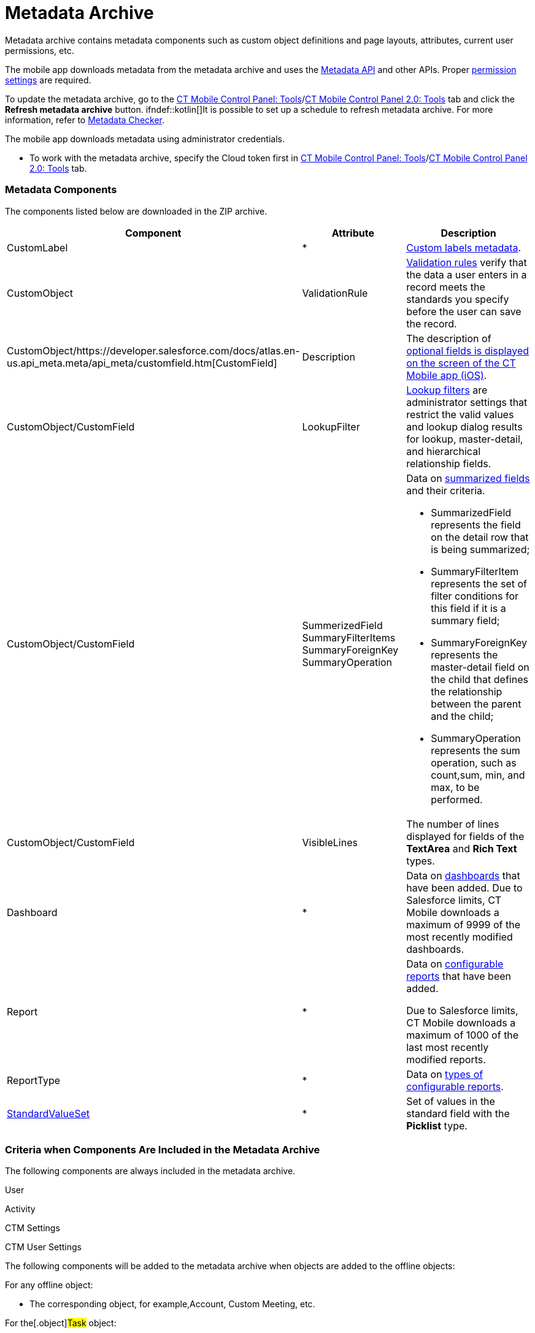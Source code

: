 = Metadata Archive

Metadata archive contains metadata components such as custom object
definitions and page layouts, attributes, current user permissions, etc.

ifndef::andr[]

The mobile app downloads metadata from the metadata archive and uses the
https://developer.salesforce.com/docs/atlas.en-us.api_meta.meta/api_meta/meta_intro.htm[Metadata
API] and other APIs. Proper
https://developer.salesforce.com/docs/atlas.en-us.api_meta.meta/api_meta/meta_modify_metadata_perm.htm[permission
settings] are required.

To update the metadata archive, go to the
xref:ctmobile:main/admin-guide/ct-mobile-control-panel/ct-mobile-control-panel-tools/index.adoc#h3_1003786176[CT Mobile Control
Panel:
Tools]/xref:ct-mobile-control-panel-tools-new#h3_1003786176[CT
Mobile Control Panel 2.0: Tools] tab and click the *Refresh metadata
archive* button. ifndef::kotlin[]It is possible to set up a schedule
to refresh metadata archive. For more information, refer
to xref:ctmobile:main/admin-guide/metadata-checker/index.adoc[Metadata Checker].

ifndef::ios,win,kotlin[]

The mobile app downloads metadata using administrator credentials.

* To work with the metadata archive, specify the Cloud token first
in xref:ctmobile:main/admin-guide/ct-mobile-control-panel/ct-mobile-control-panel-tools/index.adoc#h3_2011978[CT Mobile Control
Panel: Tools]/xref:ct-mobile-control-panel-tools-new#h2_2011978[CT
Mobile Control Panel 2.0: Tools] tab.

[[h2_1854953360]]
=== Metadata Components

The components listed below are downloaded in the ZIP archive.



[width="100%",cols="34%,33%,33%",]
|===
|*Component* |*Attribute* |*Description*

|CustomLabel |*
|https://help.salesforce.com/articleView?id=cl_about.htm&type=5[Custom
labels metadata].

|CustomObject |ValidationRule
|https://help.salesforce.com/articleView?id=fields_about_field_validation.htm&type=5[Validation
rules] verify that the data a user enters in a record meets the
standards you specify before the user can save the record.

|CustomObject/https://developer.salesforce.com/docs/atlas.en-us.api_meta.meta/api_meta/customfield.htm[CustomField]
|Description |The description of
xref:ctmobile:main/mobile-application/ui/mobile-application-field-types/index.adoc[optional
fields is displayed on the screen of the CT Mobile app (iOS)].

|CustomObject/CustomField |LookupFilter
|https://help.salesforce.com/articleView?id=fields_lookup_filters.htm&type=5[Lookup
filters] are administrator settings that restrict the valid values and
lookup dialog results for lookup, master-detail, and hierarchical
relationship fields.

|CustomObject/CustomField |SummerizedField
SummaryFilterItems
SummaryForeignKey
SummaryOperation a|
Data on
https://help.salesforce.com/articleView?id=fields_about_roll_up_summary_fields.htm&type=5[summarized
fields] and their criteria.

* SummarizedField represents the field on the detail row that is being
summarized;
* SummaryFilterItem represents the set of filter conditions for this
field if it is a summary field;
* SummaryForeignKey represents the master-detail field on the child that
defines the relationship between the parent and the child;
* SummaryOperation represents the sum operation, such as
[.apiobject]#count#,[.apiobject]#sum#,
[.apiobject]#min#, and [.apiobject]#max#, to be
performed.

|CustomObject/CustomField |VisibleLines |The number of lines displayed
for fields of the *TextArea* and *Rich Text* types.

|Dashboard |* |Data on
https://help.salesforce.com/articleView?id=rd_dashboards_overview.htm&type=5[dashboards]
that have been added. Due to Salesforce limits, CT Mobile downloads a
maximum of 9999 of the most recently modified dashboards.

|Report |* a|
Data on
https://developer.salesforce.com/docs/atlas.en-us.api_meta.meta/api_meta/meta_report.htm[configurable
reports] that have been added.

Due to Salesforce limits, CT Mobile downloads a maximum of 1000 of the
last most recently modified reports.

|ReportType |* |Data on
https://developer.salesforce.com/docs/atlas.en-us.api_meta.meta/api_meta/meta_reporttype.htm[types
of configurable reports].

|https://developer.salesforce.com/docs/atlas.en-us.api_meta.meta/api_meta/meta_standardvalueset.htm[StandardValueSet]
|* |Set of values in the standard field with the *Picklist* type.
|===

ifndef::kotlin[]

[[h2_1283174333]]
=== Criteria when Components Are Included in the Metadata Archive

The following components are always included in the metadata archive.

[.object]#User#

[.object]#Activity#

ifndef::andr[]

[.object]#CTM Settings#

//tag::ios[]

[.object]#CTM User Settings#



The following components will be added to the metadata archive when
objects are added to the offline objects:

For any offline object:

* The corresponding object, for example,[.object]#Account#,
[.object]#Custom Meeting#, etc.

For the[.object]#Task# object:

*[.object]#Task#
* Task Status (value set)

For the[.object]#Opportunity# object:

*[.object]#Opportunity#
* Opportunity Stage (value set)
*[.object]#Opportunity Line Item#
*[.object]#Product 2#
*[.object]#Pricebook 2#
*[.object]#Pricebook Entry#

ifndef::andr,win[]

For the[.object]#Lead# object:

*[.object]#Lead#
* Lead Status (value set)

For the[.object]#Order# object:

*[.object]#Order#
*[.object]#Opportunity#
*[.object]#Order Item#
*[.object]#Product 2#
*[.object]#Pricebook 2#
*[.object]#Pricebook Entry#

For the[.object]#Quote# object:

*[.object]#Quote#
*[.object]#Quote Line Item#
* OpportunityStage (value set)

ifndef::andr[]

For CT Orders:

* all objects with the[.apiobject]#orders# prefix, for example,
[.apiobject]#orders__Promotion__c#

For CT Sign:

*[.object]#Sign Document#
*[.object]#Sign Settings#

The following components will be added to the metadata archive when the
module is added in the main menu:

For the *Applications* module:

*[.object]#Application#
*[.object]#Application Stats#
*[.object]#Slide#
*[.object]#Custom Scenario#

ifndef::andr,win[]

For the *Quizzes* module:

*[.object]#Quiz#
*[.object]#Quiz Question#
*[.object]#Quiz Completion#
*[.object]#Quiz Answer#
*[.object]#Quiz Partaker#
